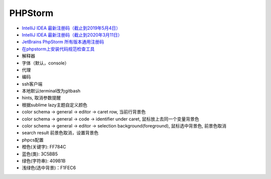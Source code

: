 PHPStorm
========

* `IntelliJ IDEA 最新注册码（截止到2019年5月4日） <https://blog.csdn.net/qq_35246620/article/details/80522720>`_
* `IntelliJ IDEA 最新注册码（截止到2020年3月11日） <https://guobinhit.blog.csdn.net/article/details/89040919>`_
* `JetBrains PhpStorm 所有版本通用注册码 <https://9iphp.com/web/php/jetbrains-phpstorm-all-editions-universal-license-keys-collection.html>`_
* `在phpstorm上安装代码规范检查工具 <https://blog.csdn.net/seven_2016/article/details/76093609>`_
  
* 解释器
* 字体（默认，console）
* 代理
* 编码
* ssh客户端
* 本地默认terminal改为gitbash
* hints, 取消参数提醒
* 根据sublime lazy主题自定义颜色
* color schema -> general -> editor -> caret row, 当前行背景色
* color schema -> general -> code -> identifier under caret, 鼠标放上去同一个变量背景色
* color schema -> general -> editor -> selection background(foreground), 鼠标选中背景色, 前景色取消
* search result 前景色取消，设置背景色
* phpcs配置


* 橙色(关键字): FF784C
* 蓝色(类): 3C5BB5
* 绿色(字符串): 409B1B
* 浅绿色(选中背景)：F1FEC6
